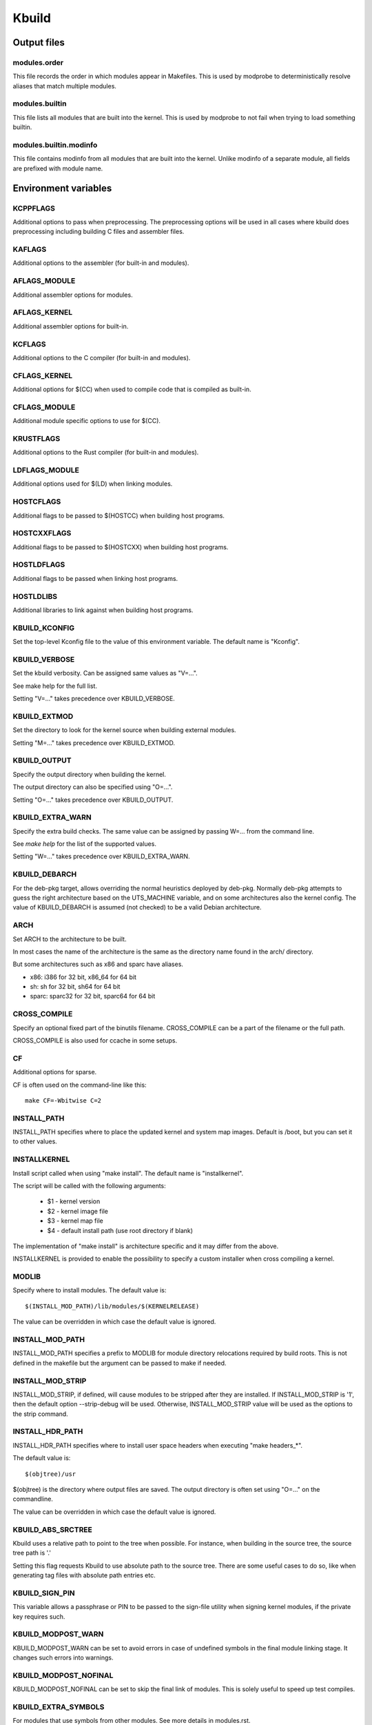 ======
Kbuild
======


Output files
============

modules.order
-------------
This file records the order in which modules appear in Makefiles. This
is used by modprobe to deterministically resolve aliases that match
multiple modules.

modules.builtin
---------------
This file lists all modules that are built into the kernel. This is used
by modprobe to not fail when trying to load something builtin.

modules.builtin.modinfo
-----------------------
This file contains modinfo from all modules that are built into the kernel.
Unlike modinfo of a separate module, all fields are prefixed with module name.


Environment variables
=====================

KCPPFLAGS
---------
Additional options to pass when preprocessing. The preprocessing options
will be used in all cases where kbuild does preprocessing including
building C files and assembler files.

KAFLAGS
-------
Additional options to the assembler (for built-in and modules).

AFLAGS_MODULE
-------------
Additional assembler options for modules.

AFLAGS_KERNEL
-------------
Additional assembler options for built-in.

KCFLAGS
-------
Additional options to the C compiler (for built-in and modules).

CFLAGS_KERNEL
-------------
Additional options for $(CC) when used to compile
code that is compiled as built-in.

CFLAGS_MODULE
-------------
Additional module specific options to use for $(CC).

KRUSTFLAGS
----------
Additional options to the Rust compiler (for built-in and modules).

LDFLAGS_MODULE
--------------
Additional options used for $(LD) when linking modules.

HOSTCFLAGS
----------
Additional flags to be passed to $(HOSTCC) when building host programs.

HOSTCXXFLAGS
------------
Additional flags to be passed to $(HOSTCXX) when building host programs.

HOSTLDFLAGS
-----------
Additional flags to be passed when linking host programs.

HOSTLDLIBS
----------
Additional libraries to link against when building host programs.

KBUILD_KCONFIG
--------------
Set the top-level Kconfig file to the value of this environment
variable.  The default name is "Kconfig".

KBUILD_VERBOSE
--------------
Set the kbuild verbosity. Can be assigned same values as "V=...".

See make help for the full list.

Setting "V=..." takes precedence over KBUILD_VERBOSE.

KBUILD_EXTMOD
-------------
Set the directory to look for the kernel source when building external
modules.

Setting "M=..." takes precedence over KBUILD_EXTMOD.

KBUILD_OUTPUT
-------------
Specify the output directory when building the kernel.

The output directory can also be specified using "O=...".

Setting "O=..." takes precedence over KBUILD_OUTPUT.

KBUILD_EXTRA_WARN
-----------------
Specify the extra build checks. The same value can be assigned by passing
W=... from the command line.

See `make help` for the list of the supported values.

Setting "W=..." takes precedence over KBUILD_EXTRA_WARN.

KBUILD_DEBARCH
--------------
For the deb-pkg target, allows overriding the normal heuristics deployed by
deb-pkg. Normally deb-pkg attempts to guess the right architecture based on
the UTS_MACHINE variable, and on some architectures also the kernel config.
The value of KBUILD_DEBARCH is assumed (not checked) to be a valid Debian
architecture.

ARCH
----
Set ARCH to the architecture to be built.

In most cases the name of the architecture is the same as the
directory name found in the arch/ directory.

But some architectures such as x86 and sparc have aliases.

- x86: i386 for 32 bit, x86_64 for 64 bit
- sh: sh for 32 bit, sh64 for 64 bit
- sparc: sparc32 for 32 bit, sparc64 for 64 bit

CROSS_COMPILE
-------------
Specify an optional fixed part of the binutils filename.
CROSS_COMPILE can be a part of the filename or the full path.

CROSS_COMPILE is also used for ccache in some setups.

CF
--
Additional options for sparse.

CF is often used on the command-line like this::

    make CF=-Wbitwise C=2

INSTALL_PATH
------------
INSTALL_PATH specifies where to place the updated kernel and system map
images. Default is /boot, but you can set it to other values.

INSTALLKERNEL
-------------
Install script called when using "make install".
The default name is "installkernel".

The script will be called with the following arguments:

   - $1 - kernel version
   - $2 - kernel image file
   - $3 - kernel map file
   - $4 - default install path (use root directory if blank)

The implementation of "make install" is architecture specific
and it may differ from the above.

INSTALLKERNEL is provided to enable the possibility to
specify a custom installer when cross compiling a kernel.

MODLIB
------
Specify where to install modules.
The default value is::

     $(INSTALL_MOD_PATH)/lib/modules/$(KERNELRELEASE)

The value can be overridden in which case the default value is ignored.

INSTALL_MOD_PATH
----------------
INSTALL_MOD_PATH specifies a prefix to MODLIB for module directory
relocations required by build roots.  This is not defined in the
makefile but the argument can be passed to make if needed.

INSTALL_MOD_STRIP
-----------------
INSTALL_MOD_STRIP, if defined, will cause modules to be
stripped after they are installed.  If INSTALL_MOD_STRIP is '1', then
the default option --strip-debug will be used.  Otherwise,
INSTALL_MOD_STRIP value will be used as the options to the strip command.

INSTALL_HDR_PATH
----------------
INSTALL_HDR_PATH specifies where to install user space headers when
executing "make headers_*".

The default value is::

    $(objtree)/usr

$(objtree) is the directory where output files are saved.
The output directory is often set using "O=..." on the commandline.

The value can be overridden in which case the default value is ignored.

KBUILD_ABS_SRCTREE
--------------------------------------------------
Kbuild uses a relative path to point to the tree when possible. For instance,
when building in the source tree, the source tree path is '.'

Setting this flag requests Kbuild to use absolute path to the source tree.
There are some useful cases to do so, like when generating tag files with
absolute path entries etc.

KBUILD_SIGN_PIN
---------------
This variable allows a passphrase or PIN to be passed to the sign-file
utility when signing kernel modules, if the private key requires such.

KBUILD_MODPOST_WARN
-------------------
KBUILD_MODPOST_WARN can be set to avoid errors in case of undefined
symbols in the final module linking stage. It changes such errors
into warnings.

KBUILD_MODPOST_NOFINAL
----------------------
KBUILD_MODPOST_NOFINAL can be set to skip the final link of modules.
This is solely useful to speed up test compiles.

KBUILD_EXTRA_SYMBOLS
--------------------
For modules that use symbols from other modules.
See more details in modules.rst.

ALLSOURCE_ARCHS
---------------
For tags/TAGS/cscope targets, you can specify more than one arch
to be included in the databases, separated by blank space. E.g.::

    $ make ALLSOURCE_ARCHS="x86 mips arm" tags

To get all available archs you can also specify all. E.g.::

    $ make ALLSOURCE_ARCHS=all tags

KBUILD_BUILD_TIMESTAMP
----------------------
Setting this to a date string overrides the timestamp used in the
UTS_VERSION definition (uname -v in the running kernel). The value has to
be a string that can be passed to date -d. The default value
is the output of the date command at one point during build.

KBUILD_BUILD_USER, KBUILD_BUILD_HOST
------------------------------------
These two variables allow to override the user@host string displayed during
boot and in /proc/version. The default value is the output of the commands
whoami and host, respectively.

LLVM
----
If this variable is set to 1, Kbuild will use Clang and LLVM utilities instead
of GCC and GNU binutils to build the kernel.
